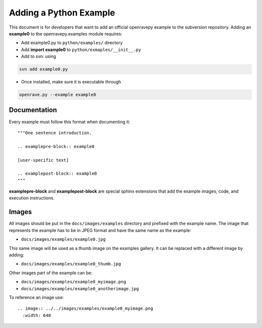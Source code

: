 Adding a Python Example
=======================

This document is for developers that want to add an official openravepy example to the subversion repository.
Adding an **example0** to the openravepy.examples module requires:

* Add example0.py to ``python/examples/`` directory

* Add **import example0** to ``python/exmaples/__init__.py``

* Add to svn: using

.. code-block:: bash

  svn add example0.py

* Once installed, make sure it is executable through

.. code-block:: bash

  openrave.py --example example0

Documentation
-------------

Every example must follow this format when documenting it::

  """One sentence introduction.

  .. examplepre-block:: example0

  [user-specific text]

  .. examplepost-block:: example0
  """

**examplepre-block** and **examplepost-block** are special sphinx extensions that add the example images, code, and execution instructions.

Images
------

All images should be put in the ``docs/images/examples`` directory and prefixed with the example name. The image that represents the example has to be in JPEG format and have the same name as the example:

* ``docs/images/examples/example0.jpg``

This same image will be used as a thumb image on the examples gallery. It can be replaced with a different image by adding:

* ``docs/images/examples/example0_thumb.jpg``

Other images part of the example can be:

* ``docs/images/examples/example0_myimage.png``
* ``docs/images/examples/example0_anotherimage.jpg``

To reference an image use::

  .. image:: ../../images/examples/example0_myimage.png
    :width: 640

